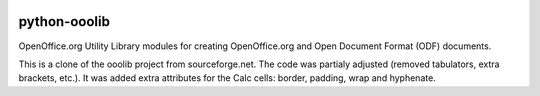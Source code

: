 .. image:: https://badge.fury.io/py/ooolib-python.svg
	   :target: https://badge.fury.io/py/ooolib-python

.. image:: https://img.shields.io/pypi/dm/ooolib-python.svg
	   :target: https://pypi.python.org/pypi/ooolib-python

.. image:: https://secure.travis-ci.org/zbohm/python-ooolib.png?branch=master
   :target: http://travis-ci.org/#!/zbohm/python-ooolib

.. image:: https://img.shields.io/pypi/status/ooolib-python.svg
	   :target: https://pypi.python.org/pypi/ooolib-python

.. image:: https://img.shields.io/pypi/pyversions/ooolib-python.svg
	   :target: https://pypi.python.org/pypi/ooolib-python

.. image:: https://img.shields.io/pypi/l/ooolib-python.svg
	   :target: https://raw.githubusercontent.com/zbohm/ooolib-python/master/LICENSE.txt


=============
python-ooolib
=============

OpenOffice.org Utility Library modules for creating OpenOffice.org  and Open Document Format (ODF) documents.

This is a clone of the ooolib project from sourceforge.net. The code was partialy adjusted (removed tabulators, extra brackets, etc.). It was added extra attributes for the Calc cells: border, padding, wrap and hyphenate.
